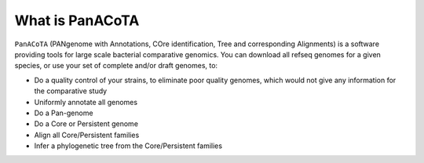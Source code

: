 ================
What is PanACoTA
================

``PanACoTA``  (PANgenome with Annotations, COre identification, Tree and corresponding Alignments) is a software providing tools for large scale bacterial comparative genomics. You can download all refseq genomes for a given species, or use your set of complete and/or draft genomes, to:

- Do a quality control of your strains, to eliminate poor quality genomes, which would not give any information for the comparative study
- Uniformly annotate all genomes
- Do a Pan-genome
- Do a Core or Persistent genome
- Align all Core/Persistent families
- Infer a phylogenetic tree from the Core/Persistent families
